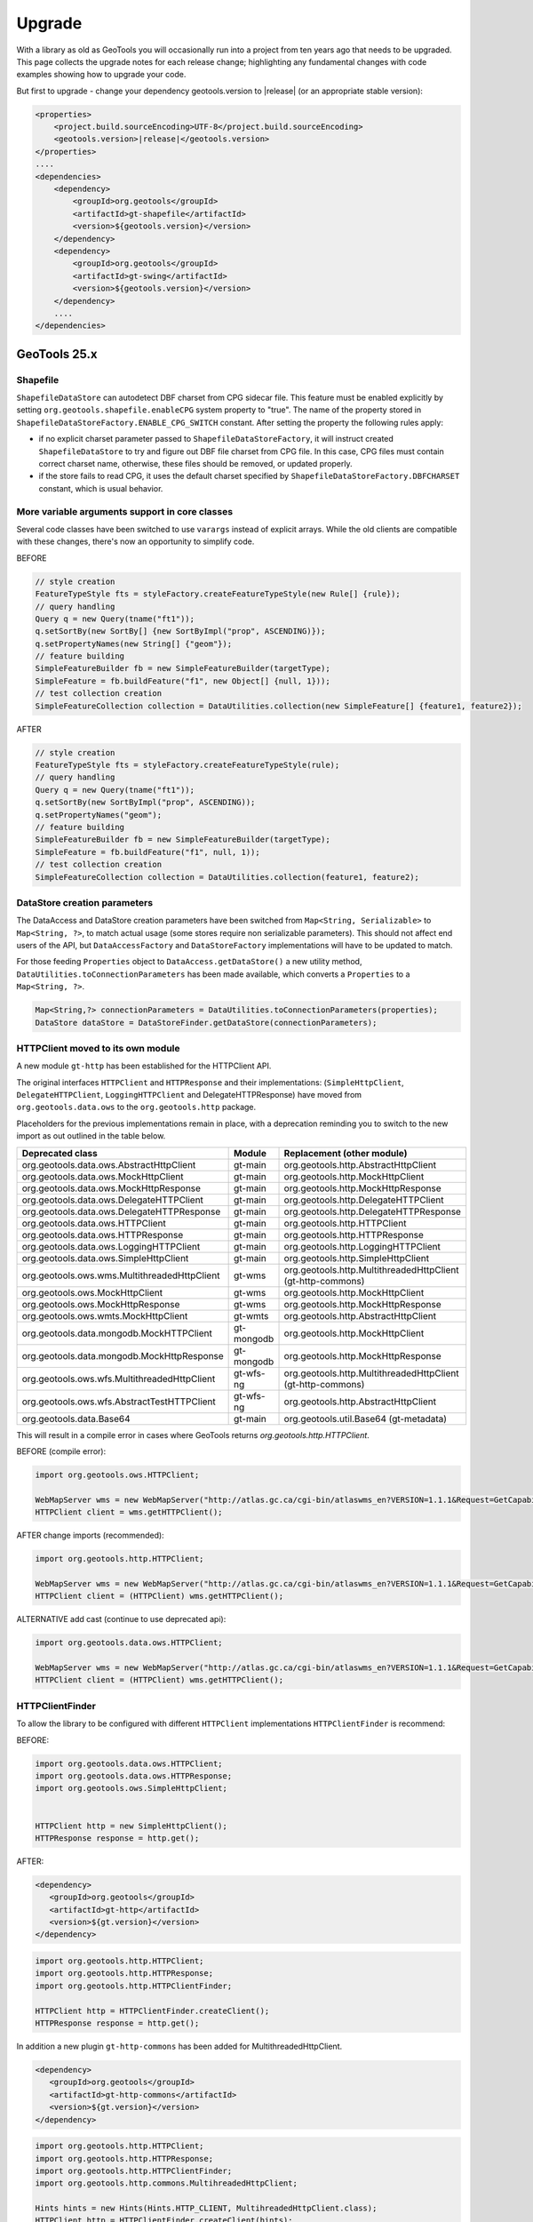 Upgrade
=======

With a library as old as GeoTools you will occasionally run into a project from ten years ago that
needs to be upgraded. This page collects the upgrade notes for each release change; highlighting any
fundamental changes with code examples showing how to upgrade your code.

But first to upgrade - change your dependency geotools.version to |release| (or an appropriate stable version):

.. code-block:: xml

    <properties>
        <project.build.sourceEncoding>UTF-8</project.build.sourceEncoding>
        <geotools.version>|release|</geotools.version>
    </properties>
    ....
    <dependencies>
        <dependency>
            <groupId>org.geotools</groupId>
            <artifactId>gt-shapefile</artifactId>
            <version>${geotools.version}</version>
        </dependency>
        <dependency>
            <groupId>org.geotools</groupId>
            <artifactId>gt-swing</artifactId>
            <version>${geotools.version}</version>
        </dependency>
        ....
    </dependencies>

GeoTools 25.x
-------------

Shapefile
^^^^^^^^^

``ShapefileDataStore`` can autodetect DBF charset from CPG sidecar file. This feature must be enabled explicitly 
by setting ``org.geotools.shapefile.enableCPG`` system property to "true". The name of the property stored in 
``ShapefileDataStoreFactory.ENABLE_CPG_SWITCH`` constant. After setting the property the following rules apply:

* if no explicit charset parameter passed to ``ShapefileDataStoreFactory``, it will instruct created ``ShapefileDataStore``
  to try and figure out DBF file charset from CPG file. In this case, CPG files must contain correct charset name, otherwise, 
  these files should be removed, or updated properly. 
* if the store fails to read CPG, it uses the default charset specified by ``ShapefileDataStoreFactory.DBFCHARSET`` constant, 
  which is usual behavior.

More variable arguments support in core classes
^^^^^^^^^^^^^^^^^^^^^^^^^^^^^^^^^^^^^^^^^^^^^^^

Several code classes have been switched to use ``varargs`` instead of explicit arrays. 
While the old clients are compatible with these changes, there's now an opportunity
to simplify code.

BEFORE

.. code-block:: java

   // style creation
   FeatureTypeStyle fts = styleFactory.createFeatureTypeStyle(new Rule[] {rule});
   // query handling
   Query q = new Query(tname("ft1"));
   q.setSortBy(new SortBy[] {new SortByImpl("prop", ASCENDING)});
   q.setPropertyNames(new String[] {"geom"});
   // feature building
   SimpleFeatureBuilder fb = new SimpleFeatureBuilder(targetType);
   SimpleFeature = fb.buildFeature("f1", new Object[] {null, 1}));
   // test collection creation
   SimpleFeatureCollection collection = DataUtilities.collection(new SimpleFeature[] {feature1, feature2});


AFTER

.. code-block:: java

   // style creation
   FeatureTypeStyle fts = styleFactory.createFeatureTypeStyle(rule);
   // query handling
   Query q = new Query(tname("ft1"));
   q.setSortBy(new SortByImpl("prop", ASCENDING));
   q.setPropertyNames("geom");
   // feature building
   SimpleFeatureBuilder fb = new SimpleFeatureBuilder(targetType);
   SimpleFeature = fb.buildFeature("f1", null, 1));
   // test collection creation
   SimpleFeatureCollection collection = DataUtilities.collection(feature1, feature2);

DataStore creation parameters
^^^^^^^^^^^^^^^^^^^^^^^^^^^^^

The DataAccess and DataStore creation parameters have been switched from ``Map<String, Serializable>``
to ``Map<String, ?>``, to match actual usage (some stores require non serializable parameters).
This should not affect end users of the API, but ``DataAccessFactory`` and ``DataStoreFactory``
implementations will have to be updated to match.

For those feeding ``Properties`` object to ``DataAccess.getDataStore()`` a new utility method,
``DataUtilities.toConnectionParameters`` has been made available, which converts a ``Properties``
to a ``Map<String, ?>``.

.. code-block:: java

   Map<String,?> connectionParameters = DataUtilities.toConnectionParameters(properties);
   DataStore dataStore = DataStoreFinder.getDataStore(connectionParameters);

HTTPClient moved to its own module
^^^^^^^^^^^^^^^^^^^^^^^^^^^^^^^^^^

A new module ``gt-http`` has been established for the HTTPClient API.

The original interfaces ``HTTPClient`` and ``HTTPResponse`` and their implementations:
(``SimpleHttpClient``, ``DelegateHTTPClient``, ``LoggingHTTPClient`` and DelegateHTTPResponse) have moved from 
``org.geotools.data.ows`` to the ``org.geotools.http`` package.


Placeholders for the previous implementations remain in place, with a deprecation reminding you to switch to
the new import as out outlined in the table below.

===============================================  =========================  ===============================================================
Deprecated class                                 Module                       Replacement (other module)
===============================================  =========================  ===============================================================
org.geotools.data.ows.AbstractHttpClient         gt-main                     org.geotools.http.AbstractHttpClient
org.geotools.data.ows.MockHttpClient             gt-main                     org.geotools.http.MockHttpClient
org.geotools.data.ows.MockHttpResponse           gt-main                     org.geotools.http.MockHttpResponse
org.geotools.data.ows.DelegateHTTPClient         gt-main                     org.geotools.http.DelegateHTTPClient
org.geotools.data.ows.DelegateHTTPResponse       gt-main                     org.geotools.http.DelegateHTTPResponse
org.geotools.data.ows.HTTPClient                 gt-main                     org.geotools.http.HTTPClient
org.geotools.data.ows.HTTPResponse               gt-main                     org.geotools.http.HTTPResponse
org.geotools.data.ows.LoggingHTTPClient          gt-main                     org.geotools.http.LoggingHTTPClient
org.geotools.data.ows.SimpleHttpClient           gt-main                     org.geotools.http.SimpleHttpClient
org.geotools.ows.wms.MultithreadedHttpClient     gt-wms                      org.geotools.http.MultithreadedHttpClient (gt-http-commons)
org.geotools.ows.MockHttpClient                  gt-wms                      org.geotools.http.MockHttpClient
org.geotools.ows.MockHttpResponse                gt-wms                      org.geotools.http.MockHttpResponse
org.geotools.ows.wmts.MockHttpClient             gt-wmts                     org.geotools.http.AbstractHttpClient
org.geotools.data.mongodb.MockHTTPClient         gt-mongodb                  org.geotools.http.MockHttpClient
org.geotools.data.mongodb.MockHttpResponse       gt-mongodb                  org.geotools.http.MockHttpResponse
org.geotools.ows.wfs.MultithreadedHttpClient     gt-wfs-ng                   org.geotools.http.MultithreadedHttpClient (gt-http-commons)
org.geotools.ows.wfs.AbstractTestHTTPClient      gt-wfs-ng                   org.geotools.http.AbstractHttpClient
org.geotools.data.Base64                         gt-main                     org.geotools.util.Base64 (gt-metadata)
===============================================  =========================  ===============================================================

This will result in a compile error in cases where GeoTools returns `org.geotools.http.HTTPClient`.

BEFORE (compile error):

.. code-block:: java
   
   import org.geotools.ows.HTTPClient;
   
   WebMapServer wms = new WebMapServer("http://atlas.gc.ca/cgi-bin/atlaswms_en?VERSION=1.1.1&Request=GetCapabilities&Service=WMS");
   HTTPClient client = wms.getHTTPClient();

AFTER change imports (recommended):

.. code-block:: java

   import org.geotools.http.HTTPClient;
   
   WebMapServer wms = new WebMapServer("http://atlas.gc.ca/cgi-bin/atlaswms_en?VERSION=1.1.1&Request=GetCapabilities&Service=WMS");
   HTTPClient client = (HTTPClient) wms.getHTTPClient();

ALTERNATIVE add cast (continue to use deprecated api):

.. code-block:: java

   import org.geotools.data.ows.HTTPClient;
   
   WebMapServer wms = new WebMapServer("http://atlas.gc.ca/cgi-bin/atlaswms_en?VERSION=1.1.1&Request=GetCapabilities&Service=WMS");
   HTTPClient client = (HTTPClient) wms.getHTTPClient();


HTTPClientFinder
^^^^^^^^^^^^^^^^^

To allow the library to be configured with different ``HTTPClient`` implementations ``HTTPClientFinder`` is recommend:

BEFORE:

.. code-block:: java
   
   import org.geotools.data.ows.HTTPClient;
   import org.geotools.data.ows.HTTPResponse;
   import org.geotools.ows.SimpleHttpClient;
   
   
   HTTPClient http = new SimpleHttpClient();
   HTTPResponse response = http.get();   

AFTER:

.. code-block:: xml

   <dependency>
      <groupId>org.geotools</groupId>
      <artifactId>gt-http</artifactId>
      <version>${gt.version}</version>
   </dependency>

.. code-block:: java

   import org.geotools.http.HTTPClient;
   import org.geotools.http.HTTPResponse;
   import org.geotools.http.HTTPClientFinder;
      
   HTTPClient http = HTTPClientFinder.createClient();
   HTTPResponse response = http.get();
   
In addition a new plugin ``gt-http-commons`` has been added for MultithreadedHttpClient.

.. code-block:: xml

     <dependency>
        <groupId>org.geotools</groupId>
        <artifactId>gt-http-commons</artifactId>
        <version>${gt.version}</version>
     </dependency>

.. code-block:: java

   import org.geotools.http.HTTPClient;
   import org.geotools.http.HTTPResponse;
   import org.geotools.http.HTTPClientFinder;
   import org.geotools.http.commons.MultihreadedHttpClient;
      
   Hints hints = new Hints(Hints.HTTP_CLIENT, MultihreadedHttpClient.class);
   HTTPClient http = HTTPClientFinder.createClient(hints);
   HTTPResponse response = http.get();

WMTS - WebMapTileServer initialisation
--------------------------------------

We have introduced a new contructor for the WebMapTileServer.
The reason is that any HTTP headers must be specified prior to initialisation.

This might introduce a problem where a constuctor taking three arguments are used.

See list of available constructors:

.. code-block:: java

  public WebMapTileServer(URL serverURL, HTTPClient httpClient)
  public WebMapTileServer(URL serverURL, HTTPClient httpClient, Map<String, String> headers) // <- NEW CONSTRUCTOR
  public WebMapTileServer(URL serverURL, HTTPClient httpClient, WMTSCapabilities capabilities)
  public WebMapTileServer(URL serverURL, HTTPClient httpClient, WMTSCapabilities capabilities, Map<String, Object> hints)

For the same reason we will not allow changes to the headers after initialisation,
and have deprecated ``public Map<String, String> getHeaders()``.


GeoTools 24.x
-------------

The Oracle extension was upgraded to use the current JDBC driver release. If you are using ``oracle.jdbc.driver.OracleDriver`` in your code to load the JDBC driver you should change this to ``oracle.jdbc.OracleDriver``.

``DbaseFileHeader.readHeader(ReadableByteChannel, Charset)`` method was removed. Instead ``DbaseFileHeader`` constructor must be used to pass a charset and ``DbaseFileHeader.readHeader(ReadableByteChannel)`` to read the header.

The Units library (JSR 385) was updated to Units 2.0. This is mostly a change from package ``tec.uom.se.*`` to ``tech.units.indriya.*``. If you make any use of the Units library in your own code you will need to update the imports. There are also changes to the arithmetic operations' names. See this `blog post <https://schneide.blog/tag/unit-api-2-0/>`_ for more details.

GeoTools 22.x
-------------

Change to repo.osgeo.org for GeoTools releases
^^^^^^^^^^^^^^^^^^^^^^^^^^^^^^^^^^^^^^^^^^^^^^

Use *osgeo* repository ``https://repo.osgeo.org/repository/release/``:

* Replaces *osgeo* release repository ``http://download.osgeo.org/webdav/geotools/`` for GeoTools releases.
* This is a group repository used by several OSGeo projects.
* This group repository also provides third-party dependencies used by GeoTools (such as JTS and JAI-EXT).

BEFORE :file:`pom.xml`:

.. code-block:: xml

   <repository>
       <id>osgeo</id>
       <name>Open Source Geospatial Foundation Repository</name>
       <url>http://download.osgeo.org/webdav/geotools/</url>
   </repository>
   
AFTER :file:`pom.xml`:

.. code-block:: xml

   <repositories>
     <repository>
       <id>osgeo</id>
       <name>OSGeo Release Repository</name>
       <url>https://repo.osgeo.org/repository/release/</url>
       <snapshots><enabled>false</enabled></snapshots>
       <releases><enabled>true</enabled></releases>
     </repository>
   </repositories>

Alternative: Mirror retired repo.boundlessgeo.com
^^^^^^^^^^^^^^^^^^^^^^^^^^^^^^^^^^^^^^^^^^^^^^^^^

To build existing projects referencing ``http://repo.boundlessgeo.com/``, with no modifications to :file:`pom.xml`, configure mirrors using :file:`~/.m2/settings.xml`.

Change to :file:`settings.xml`:

.. code-block:: xml

   <mirrors>
     <mirror>
       <id>osgeo-release</id>
       <name>OSGeo Repository</name>
       <url>https://repo.osgeo.org/repository/release/</url>
       <mirrorOf>osgeo</mirrorOf>     <!-- previously http://download.osgeo.org/webdav/geotools/ -->
     </mirror>
     <mirror>
       <id>geoserver-releases</id>
       <name>Boundless Repository</name>
       <url>https://repo.osgeo.org/repository/Geoserver-releases/</url>
       <mirrorOf>boundless</mirrorOf> <!-- previously http://repo.boundlessgeo.com/main/ -->
     </mirror>
   </mirrors>

Both of the above repositories above are included in ``https://repo.osgeo.org/repository/release/`` group repository. The mirror settings are intended as a temporary measure to allow your projects to build while you update your :file:`pom.xml` to use the osgeo release repository.

Change to repo.osgeo.org for GeoTools snapshots
^^^^^^^^^^^^^^^^^^^^^^^^^^^^^^^^^^^^^^^^^^^^^^^

Use *osgeo-snapshots* repository ``https://repo.osgeo.org/repository/snapshot/``:

* Replaces *boundless* snapshot repository ``http://repo.boundlessgeo.com/main`` for the GeoTools SNAPSHOTS.
* This is a group snapshot repository used by several OSGeo projects

The contents of the *boundless* repository ``https://repo.boundlessgeo.com/main/`` previously included snapshots of active GeoTools builds. The repository ``https://repo.osgeo.org/repository/geotools-snapshots/`` has taking over this role for the GeoTools project ( and is included in the group repository ``https://repo.osgeo.org/repository/snapshot/``).

To update existing projects making use of an active branch replace *boundless* snapshot repository with *osgeo-snapshot* repository.

BEFORE :file:`pom.xml`:

.. code-block:: xml

   <repository>
       <snapshots>
           <enabled>true</enabled>
       </snapshots>
       <id>boundless</id>
       <name>Boundless Maven Repository</name>
       <url>http://repo.boundlessgeo.com/main</url>
   </repository>

AFTER :file:`pom.xml`:

.. code-block:: xml

   <repository>
     <id>osgeo-snapshot</id>
     <name>OSGeo Snapshot Repository</name>
     <url>https://repo.osgeo.org/repository/snapshot/</url>
     <snapshots><enabled>true</enabled></snapshots>
     <releases><enabled>false</enabled></releases>
   </repository>

GeoTools 21.x
-------------

GeoTools 21 is the first is compatible with Java 8 and Java 11.

Restructured Library
^^^^^^^^^^^^^^^^^^^^

The library has been restructured with automatic module names for Java 11 use.

The following table shows how maven dependencies have changed, and the resulting automatic module name for Java 11 use.

.. list-table:: Restructure Library
   :widths: 30, 30, 40
   :header-rows: 1
   
   * - Dependency
     - Upgrade
     - Automatic Module Name
   * - ``gt-opengis``
     - ``gt-opengis``
     - ``org.geotools.opengis``
   * - ``gt-metadata``
     - ``gt-metadata``
     - ``org.geotools.metadata``
   * - ``gt-api``
     - (removed)
     - 
   * - ``gt-referencing``
     - ``gt-referencing``
     - ``org.geotools.referencing``
   * - ``gt-main``
     - ``gt-main``
     - ``org.geotools.main``
   * - ``gt-xml``
     - ``gt-xml``
     - ``org.geotools.xml``
   * - ``gt-xml``
     - ``gt-xml``
     - ``org.geotools.xml``
   * - ``gt-main``
     - ``gt-main``
     - ``org.geotools.data``
   * - ``gt-jdbc``
     - ``gt-jdbc``
     - ``org.geotools.jdbc``

Repackage Library
^^^^^^^^^^^^^^^^^

Previously GeoTools reused packages across modules by design, this approach is no longer supported by JDK resulting in the following classes changing package.

.. list-table:: Restructure Library
   :widths: 30, 70
   :header-rows: 3
   
   * - Module
     - Package
   * - Upgrade
     - Package
   * - 
     - Classes Affected
   * - ``gt-api``
     - ``org.geotools.decorate``
   * - ``gt-metadata``
     - ``org.geotools.util.decorate``
   * - 
     - Abstract Store, Wrapper
   * - ``gt-api``
     - ``org.geotools.data``
   * - ``gt-main``
     - ``org.geotools.data``
   * - ``gt-api``
     - ``org.geotools.data.simple``
   * - ``gt-main``
     - ``org.geotools.data.simple``
   * - ``gt-api``
     - ``org.geotools.decorate``
   * - ``gt-main``
     - ``org.geotools.util.decorate``
   * - 
     - AbstractDecorator, Wrapper
   * - ``gt-api``
     - ``org.geotools.factory``
   * - ``gt-main``
     - ``org.geotools.factory``
   * - ``gt-api``
     - ``org.geotools.feature``
   * - ``gt-main``
     - ``org.geotools.feature``
   * - ``gt-api``
     - ``org.geotools.filter``
   * - ``gt-main``
     - ``org.geotools.filter``
   * - ``gt-api``
     - ``org.geotools.filter.expression``
   * - ``gt-main``
     - ``org.geotools.filter.expression``

Upgrading projects using historical GeoTools snapshots
^^^^^^^^^^^^^^^^^^^^^^^^^^^^^^^^^^^^^^^^^^^^^^^^^^^^^^

The contents of the *boundless* repository ``https://repo.boundlessgeo.com/main/`` previously included snapshots of active GeoTools builds. The repository ``https://repo.osgeo.org/repository/geotools-snapshots/`` has taking over this role for the GeoTools project ( and is included in the group repository ``https://repo.osgeo.org/repository/snapshot/``).

The geotools-snapshots is populated from active branches only and does not contain "historical" snapshots from prior releases.  Due to this limitation we recommend upgrading historical projects to the appropriate GeoTools release.

As an example to fix an existing project build using GeoTools 21-SNAPSHOT which is no longer available upgrade to the most recent 21.x series release.

BEFORE :file:`pom.xml`:

.. code-block:: xml

   <properties>
       <project.build.sourceEncoding>UTF-8</project.build.sourceEncoding>
       <geotools.version>21-SNAPSHOT</geotools.version>
   </properties>
   
AFTER :file:`pom.xml`:

.. code-block:: xml

   <properties>
       <project.build.sourceEncoding>UTF-8</project.build.sourceEncoding>
       <geotools.version>21.5</geotools.version>
   </properties>

GeoTools 20.x
-------------

GeoTools 20 requires Java 8.

Upgrade to JTS-1.16
^^^^^^^^^^^^^^^^^^^

The transitive dependency will correctly bring in the required jars::

     <dependency>
        <groupId>org.locationtech.jts</groupId>
        <artifactId>jts-core</artifactId>
        <version>${jts.version}</version>
     </dependency>

**Package change to org.locationtech.jts**

This release changes the package names from ``com.vividsolutions.jts`` to ``org.locationtech.jts``. To update your own code follow the `JTS Upgrade Guide <https://github.com/locationtech/jts/blob/master/MIGRATION.md>`__ instructions.

Using the command line to update your own ``pom.xml`` files::

   git grep -l com.vividsolutions | grep pom.xml | xargs sed -i "s/com.vividsolutions/org.locationtech.jts/g"
   
And codebase::

   git grep -l com.vividsolutions | xargs sed -i "s/com.vividsolutions/org.locationtech/"

**Use of copy rather than clone**

If you are in the habit of using ``clone`` to duplicate JTS objects (such as Geometry and Coordinate) you will find the ``clone`` method has been deprecated, and a ``copy`` method introduced to explicitly perform a deep copy::
    
    Geometry duplicate = geom.copy();

Migrate to JSR-363 Units
^^^^^^^^^^^^^^^^^^^^^^^^

This releases upgrades from the unofficial JSR-275 units library to the official JSR-363 units API.

Maven transitive dependency will correctly bring in the required jars::
   
    <dependency>
       <groupId>systems.uom</groupId>
       <artifactId>systems-common-java8</artifactId>
       <version>0.7.2</version>
    </dependency>

Package names have changed, resulting in some common search and replaces when upgrading:
  
* Search ``javax.measure.unit.Unit`` replace ``javax.measure.Unit``
* Search ``ConversionException`` replace  ``IncommensurableException``
  
  This is a checked exception, in areas of the GeoTools library where this was found we now return an ``IllegalArgument`` exception.
  
* Search ``converter == UnitConverter.IDENTITY`` replace ``converter.isIdentity()``
* Search ``javax.measure.unit.NonSI`` replace ``import si.uom.NonSI``
* Search ``javax.measure.unit.SI`` replace ``import si.uom.SI``
* Search ``SI.METER`` replace ``SI.METRE``
* Search ``javax.measure.converter.UnitConverter`` replace ``javax.measure.UnitConverter``
* Search ``javax.measure.unit.UnitFormat`` replace ``import javax.measure.format.UnitFormat``
* Search ``Unit.ONE`` replace ``AbstractUnit.ONE``
* Search ``Dimensionless.UNIT`` replace ``AbstractUnit.ONE``
* Search ``Unit.valueOf(unitString)`` replace ``Units.parseUnit(unitString)``
  
**Getting Unit instances**

If you know the unit to use at compile time, use one of the Unit instances defined as static variables in ``org.geotools.measure.Units``, ``si.uom.SI``, ``si.uom.NonSI`` or ``systems.uom.common.USCustomary``.

If you need to define new Units at runtime, it is important to immediately try to convert the new unit to one of the existing instances using ``Units.autocorrect`` method. Autocorrect applies some tolerance to locate an equivalent Unit. Skipping autocorrect will produce unexpected results and errors due to small differences in units definition.

.. code-block:: java

   // the result should be NonSI.DEGREE_ANGLE:
   Unit<?> deg = Units.autoCorrect(SI.RADIAN.multiply(0.0174532925199433));
   Unit<?> halfMetre = SI.METRE.divide(2);

.. code-block:: java

   // the result should be SI.METRE
   Unit<?> unit = Units.autocorrect(halfMetre.multiply(4).divide(2));
   
.. code-block:: java
   
   public <T extends Quantity<T>> Unit<T> deriveUnit(Unit<T>  baseUnit, double factor) {
      return Units.autocorrect(baseUnit.multiply(factor);)
   }

**Use a specific Quantity whenever possible**

This allows for type-safety checks at compile time:

.. code-block:: java

   Unit<Length> halfMetre = SI.METRE.divide(2);
   Unit<Length> stupidUnit = Units.autocorrect(halfMetre.multiply(4).divide(2));
     
**Formatting units**

Use ``org.geotools.measure.Units.toName(unit)`` to get the unit name (or unit label if name is not defined).

.. code-block:: java

   Unit<?> unit = ...
   System.out.println(Units.toName(unit)):

Use ``org.geotools.measure.Units.getDefaultFormat().format()`` to get the unit label (ignoring the name).

.. code-block:: java

   // prints "Litre"
   System.out.println(Units.toName(SI.LITRE))
   // prints "l"
   System.out.println(Units.getDefaultFormat().format(SI.LITRE))

.. code-block:: java

   // Most units don't define a name, so it does not make a difference
   // prints "m"
   System.out.println(Units.toName(SI.METRE))
   // prints "m"
   System.out.println(Units.getDefaultFormat().format(SI.METRE))
  
**Converting units**

If the unit ``Quantity`` type is known, use the type-safe ``getConverterTo()`` method:

.. code-block:: java

   Unit<Angle> unit = ...
   UnitConverter converter = unit.getConverterTo(SI.RADIAN);
   double convertedQuantity = converter.convert(3.1415);

If the ``Quantity`` type is undefined, use the convenience method ``org.geotools.measure.Units.getConverterToAny()``. Note that this method throws an ``IllegalArgumentException`` if units can't be converted:

.. code-block:: java

   Unit<?> unit = ...
   UnitConverter converter = Units.getConverterToAny(unit, SI.RADIAN);
   double convertedQuantity = converter.convert(3.1415);

**Using units**

If previously you made use of the Units in your code, to help with unit
conversion or simply to keep the units straight. You might have code like:

.. code-block:: java 

  Measure<Double, Length> dist = Measure.valueOf(distance, SI.METER);
  System.out.println(dist.doubleValue(SI.KILOMETER) + " Km");
  System.out.println(dist.doubleValue(NonSI.MILE) + " miles");

You will find it no longer compiles. It should be converted to use the ``Quantity`` classes.

.. code-block:: java

    import javax.measure.Quantity;
    import javax.measure.quantity.Length;
    import si.uom.SI;
    import systems.uom.common.USCustomary;

    import tec.uom.se.quantity.Quantities;
    import tec.uom.se.unit.MetricPrefix;

    Quantity<Length> dist = Quantities.getQuantity(distance, SI.METRE);
    System.out.println(dist.to(MetricPrefix.KILO(SI.METRE)).getValue() + " Km");
    System.out.println(dist.to(USCustomary.MILE) + " miles");

GeoTools 19.x
-------------

GeoTools is built and tested with Java 8 at this time, to use this library in a Java 9 or Java 10 environment additional JVM runtime arguments are required::

    --add-modules=java.xml.bind --add-modules=java.activation -XX:+IgnoreUnrecognizedVMOptions

These settings turn on several JRE modules that have been disabled by default in Java 9 onward.

GeoTools 15.x
-------------

GeoTools 15.x requires Java 8::

    <build>
        <plugins>
            <plugin>
                <inherited>true</inherited>
                <groupId>org.apache.maven.plugins</groupId>
                <artifactId>maven-compiler-plugin</artifactId>
                <configuration>
                    <source>1.8</source>
                    <target>1.8</target>
                </configuration>
            </plugin>
        </plugins>
    </build>

GeoTools 14.x
-------------
From 14.x version, the `JAI-EXT Project <https://github.com/geosolutions-it/jai-ext>`_ has been integrated in GeoTools. This project provides a high scalable Java API for image processing with support for ``NoData`` and ``ROI``. 
This integration provides also the removal of the following classes, since they are now inside JAI-EXT:

* ``ColorIndexer`` from *gt-coverage* module;
* ``GTCrop`` from *gt-coverage* module;
* ``GenericPiecewise`` from *gt-render* module;
* ``RasterClassifier`` from *gt-render* module;
* ``ArtifactsFilter`` from *gt-imagemosaic* module.

Users may now decide to choose between JAI and JAI-EXT operations by simply using the ``JAIExt`` class containing utility methods for handling JAI/JAI-EXT registration.

A more detailed tutorial on how to use JAI-EXT may be found at the following :ref:`JAI-EXT Tutorial Page<jaiext>`.

``TextSymbolizer`` provides direct access to the device independent Font list, removing deprecated array access methods. This change restores SLD 1.0 multi-lingual behavior allowing several face/size combinations to be used during labeling.

BEFORE::

  textSymbolizer.addFont(font);
  Font[] array = textSymbolizer.getFonts();
  for(int i=0; i<array.length; i++){
      Font f = textSymbolizer.getFonts()[i];
      ...
   }
  
AFTER::
 
  textSymbolizer.fonts().add(font);
  for(Font f : textSymbolizer.fonts()){
     ...
  }

``Transaction`` is now ``Closable`` for use with try-with-resource syntax::

   try (Transaction t = new DefaultTransaction()){
        store.setTransaction( t );
        store.addFeatures( newFeatures );
        t.commit();
   }

``ShapefileDataStore`` representing shapefiles without any data, now return empty bounds on ``getBounds()`` instead of the bounds inside the shapefile header (mostly [0:0,0:0]). So ``bounds.isEmpty()`` and ``bounds.isNull()`` will return true for empty shapefiles.

GeoTools 13.0
-------------
As of GeoTools 13.0, the ``CoverageViewType`` classes have been removed. The ``AbstractDataStore`` class is also now deprecated. Extensive work has been done to bring in ``ContentDataStore`` as its replacement.

There is a `ContentDataStore Tutorial <http://docs.geotools.org/latest/userguide/tutorial/datastore/index.html>`_ to help with migration from ``AbstractDataStore``.

Many readers and iterators are now ``Closable`` for use with try-with-resource syntax::

   try( SimpleFeatureIterator features = source.getFeatures( filter ) ){
       while( features.hasNext() ){
          SimpleFeature feature = features.next();
          ...
       }
   }

GeoTools 12.0
-------------
GeoTools now requires `Java 7 <http://docs.geotools.org/latest/userguide/build/install/jdk.html>`_ and this is the first release tested with OpenJDK! Please ensure you are using JDK 1.7 or newer for GeoTools 12. Both Oracle Java 7 and OpenJDK 7 are supported, tested, release targets.

Filter interfaces have been simplified. The GeoTools interfaces have been deprecated since GeoTools 2.3, and finally they have been removed. All filter interfaces now use the GeoAPI Filter.

GeoTools 11.0
-------------
Only new features were added in GeoTools 11.0.

GeoTools 10.0
-------------

.. sidebar:: Wiki

   * `GeoTools 10.0 <https://github.com/geotools/geotools/wiki/10.x>`_

   For background details on any API changes review the change proposals above.

GeoTools 10 add significant improvements in the coverage reading API.
For those migrating the first visible benefit is that referring to a generic grid coverage reader does not require anymore to use ``AbstractGridCoverage2DReader`` (an abstract class) but to the new ``GridCoverage2DReader`` interface. The old usage is still supported though, as most readers are still extending the same base class, but the usage of the interface allows for reader wrappers.

BEFORE::

  AbstractGridCoverage2DReader reader = format.getReader(source);
  
AFTER::
 
  GridCoverage2DReader reader = format.getReader(source);

GeoTools 9.0
------------

.. sidebar:: Wiki

   * `GeoTools 9.0 <https://github.com/geotools/geotools/wiki/9.x>`_

   For background details on any API changes review the change proposals above.

GeoTools 9 has resolved a long standing conflict between ``FeatureCollection`` acting as a "result" set capable of
streaming large data sets vs. acting as a familiar Java Collection. The Java 5 "for each" syntax prevents
the safe use of Iterator (as we cannot ensure it will be closed). As a result ``FeatureCollection`` no longer
can extend java Collection and is acting as a pure "result set" with streaming access provided by ``FeatureIterator``.

ReferencedEnvelope and CRS
^^^^^^^^^^^^^^^^^^^^^^^^^^

``ReferencedEnvelope`` has in the past only supported 2D extents, we have introduced the subclass ``ReferencedEnvelope3D``
to support ``CoordinateReferenceSystems`` with three dimensions.

There is now a new factory method to safely construct the appropriate implementation for a provided ``CoordinateReferenceSystem``
as shown below.

BEFORE::

  ReferencedEnvelope bbox = new ReferencedEnvelope( crs );
  ReferencedEnvelope copy = new ReferencedEnvelope( bbox );
  
AFTER::
  
  ReferencedEnvelope bbox = ReferencedEnvelope.create( crs );
  ReferencedEnvelope copy = ReferencedEnvelope.create( bbox );

This represents an *incompatible API change*, existing code using ``new ReferencedEnvelope`` may now throw
a ``RuntimeException`` when supplied with an incompatible ``CoordinateReferenceSystem``.

FeatureCollection Add
^^^^^^^^^^^^^^^^^^^^^

With the ``FeatureCollection.add`` method being removed, you will need to use an explicit instance that supports
adding content.

BEFORE::

    SimpleFeatureCollection features = FeatureCollections.newCollection();

    for( SimpleFeature feature : list ){
       features.add( feature );
    }

AFTER::

    DefaultFeatureCollection features = new DefaultFeatureCollection();
    for( SimpleFeature feature : list ){
       features.add( feature );
    }

ALTERNATE (will throw exception if ``FeatureCollection`` does not implement
``java.util.Collection``)::

    Collection<SimpleFeature> collection = DataUtilities.collectionCast( featureCollection );
    collection.addAll( list );

ALTERNATE DETAIL::

    SimpleFeatureCollection features = FeatureCollections.newCollection();
    if( features instanceof Collection ){
        Collection<SimpleFeature> collection = (Collection) features;
        collection.addAll( list );
    }
    else {
        throw new IllegalStateException("FeatureCollections configured with immutbale implementation");
    }
    
SPECIFIC::

    ListFeatureCollection features = new ListFeatureCollection( schema, list );

FeatureCollection Iterator
^^^^^^^^^^^^^^^^^^^^^^^^^^

The deprecated ``FeatureCollection.iterator()`` method is no longer available, please use ``FeatureCollection.features()``
as shown below.

BEFORE::

  Iterator i=featureCollection.iterator();
  try {
      while( i.hasNext(); ){
         SimpleFeature feature = i.next();
         ...
      }
  }
  finally {
      featureCollection.close( i );
  }


AFTER::

    FeatureIterator i=featureCollection.features();
    try {
         while( i.hasNext(); ){
             SimpleFeature feature = i.next();
             ...
         }
    }
    finally {
         i.close();
    }

JAVA7::

    try ( FeatureIterator i=featureCollection.features()){
        while( i.hasNext() ){
             SimpleFeature feature = i.next();
             ...
        }
    }

How to Close an Iterator
^^^^^^^^^^^^^^^^^^^^^^^^

We have made ``FeatureIterator`` implement ``Closable`` (for Java 7 try-with-resource compatibility). This
also provides an excellent replacement for
``FeatureCollection.close(Iterator)``.

If you are using any wrapping ``Iterators`` that still require the ability to ``close()``
please consider the following approach.

BEFORE::

    Iterator iterator = collection.iterator();
    try {
       ...
    } finally {
        if (collection instanceof SimpleFeatureCollection) {
            ((SimpleFeatureCollection) collection).close(iterator);
        }
    }

QUICK::

    Iterator iterator = collection.iterator();
    try {
       ...
    } finally {
        DataUtilities.close( iterator );
    }

DETAIL::

    Iterator iterator = collection.iterator();
    try {
       ...
    } finally {
        if (iterator instanceof Closeable) {
            try {
               ((Closeable)iterator).close();
            }
            catch( IOException e){
                Logger log = Logger.getLogger( collection.getClass().getPackage().toString() );
                log.log(Level.FINE, e.getMessage(), e );
            }
        }
    }

JAVA7 using try-with-resource syntax for ``Iterator`` that implements ``Closeable``::

    try ( Iterator i=collection.features()){
        while( i.hasNext() ){
             Object object = i.next();
             ...
        }
    }
    

GeoTools 8.0
------------

.. sidebar:: Wiki

   * `GeoTools 8.0 <https://github.com/geotools/geotools/wiki/8.x>`_

   You are encouraged to review the change proposals for GeoTools 8.0 for background information
   on the following changes.

The changes moving from GeoTools 2.7 to GeoTools 8.0 have a great emphasis on usability and
documentation. Because of the focus on ease of use; many of the changes here are marked "Optional"
this indicates that your code will not break; but you have a chance to clean it up and make
your code more readable.

Style
^^^^^

Some of the ``gt-opengis`` style methods that have been deprecated for a while are now removed.

* ``Mark.getRotation()`` / ``Mark.setRotation( Expression )``
* ``Mark.getSize()`` / ``Mark.setSize( Expression )``

These are handled in a similar manner:

* BEFORE::

      for( GraphicalSymbol symbol : graphic.graphicalSymbols() ){
          if( symbol instanceof Mark ){
               Mark mark = (Mark) symbol;
               mark.setSize( ff.literal( 8 ) );
          }
      }

* AFTER::

      graphic.setSize( ff.literal( 8 ) );

Filter
^^^^^^

The filter system was upgrade to match Filter 2.0 resulting in a few additions. This mostly
effects people writing their own functions (as now we need to know about parameter types).

FeatureId
''''''''''

* BEFORE::

    FilterFactory2 ff = CommonFactoryFinder.getFilterFactory2(null);
    Filter filter;

    Set<FeatureId> selected = new HashSet<FeatureId>();
    selected.add(ff.featureId("CITY.98734597823459687235"));
    selected.add(ff.featureId("CITY.98734592345235823474"));

    filter = ff.id(selected);

* AFTER

  .. literalinclude:: /../src/main/java/org/geotools/opengis/FilterExamples.java
     :language: java
     :start-after: // id start
     :end-before: // id end

Function
''''''''

We have extended ``gt-opengis`` ``Function`` to make the ``FunctionName`` description (especially
argument names) more available.

* To update your code::

    class SplitFunction implements Function {
        public static FunctionName NAME = new FunctionNameImpl( "split", "geometry", "line" );
        ...
        FunctionName getFunctionName(){
            return NAME;
        }
        ...
    }

If you are extending abstract function expression base class; it provides a default implementation
of ``getFunctionName()`` allowing your code to compile.

FunctionExpression
''''''''''''''''''

In a related matter ``gt-main`` no longer provides access to the deprecated ``FunctionExpression``
interface (it has returned an empty set for several releases now):

* BEFORE::

        Set<String> proposals = new TreeSet<String>();
        Set<Function> oldFunctions = FunctionFinder. CommonFactoryFinder.getFunctionExpressions(null);
        for( Function function : oldFunctions ) {
            proposals.add(function.getName().toLowerCase());
        }

* AFTER::

        Set<String> proposals = new TreeSet<String>();

        FunctionFinder functionFinder = new FunctionFinder(null);
        for( FunctionName function : functionFinder.getAllFunctionDescriptions() ){
            proposals.add(function.getName().toLowerCase());
        }

Direct Position and Envelope
^^^^^^^^^^^^^^^^^^^^^^^^^^^^

Deprecated methods in ``gt-opengis`` and ``gt-referencing`` have now been removed.

=========================================== ==================================== ===================================
Deprecated method in 2.7                    Replacement in 8.0                   Notes
=========================================== ==================================== ===================================
``DirectPosition.getCoordinates()``         ``DirectPosition.getCoordinate()``   For consistency with ISO 19107
``Envelope.getCenter()``                    ``Envelope.getMedian()``             For consistency with ISO 19107
``Envelope.getLength()``                    ``Envelope.getSpan()``               For consistency with ISO 19107
``Precision.getMaximumSignificantDigits()`` ``Precision.getScale()}}``           Remove duplication
``PointArray.length()``                     ``List.size()``                      ``PointArray`` instance can be used
``PointArray.position()``                   ``this``                             ``PointArray`` instance can be used
``Position.getPosition()``                  ``Position.getDirectPosition()``     For consistency with ISO 19107
``Point.setPosition()``                     ``Point.setDirectPosition()``        For consistency with ISO 19107
=========================================== ==================================== ===================================

NumberRange
^^^^^^^^^^^

The ``gt-metadata`` ``NumberRange`` class is finally shedding some of its deprecated methods.

BEFORE::

      NumberRange before = new NumberRange( 0.0, 5.0 );

AFTER::

      NumberRange<Double> after1 = new NumberRange( Double.class, 0.0, 5.0 );
      NumberRange<Double> after2 = NumberRage.create( 0.0, 5.0 );

GeoTools 2.7
------------

.. sidebar:: Wiki

   * `GeoTools 2.7.0 <https://github.com/geotools/geotools/wiki/2.7.x>`_

   You are encouraged to review the change proposals for GeoTools 2.7.0 for background information
   on the following changes.

The changes from GeoTools 2.6 to GeoTools 2.7 focus on making your code more readable; you will
find a number of optional changes (such as using Query rather than ``DefaultQuery``) which will
simplify make your code easier to follow.


Query
^^^^^

The ``gt-api`` module has been updated to make ``Query`` a concrete class rather than an interface.

BEFORE::

        Query query = new DefaultQuery( typeName, filter );

AFTER::

        Query query = new Query( typeName, filter );

Tips:

* You can perform a search and replace to change ``DefaultQuery`` to ``Query`` on your code base
* If you have your own implementation of ``Query`` your code is now broken; after many years we have
  never seen an implementation of ``Query`` in the wild. You should be able to fix by extending rather
  then implementing ``Query``.
* ``DefaultQuery`` still exists but all of the implementation code has now been "pulled up" into
  ``Query`` and ``DefaultQuery`` marked as deprecated.
* In a similar fashion ``FeatureLock`` can now be directly constructed rather than use a ``Factory``.

SimpleFeatureCollection
^^^^^^^^^^^^^^^^^^^^^^^

We have vastly cut down the use of Java generics for casual users of the GeoTools library. The
primary example of this is the introduction of ``SimpleFeatureCollection`` (which saves you
typing in ``FeatureCollection<SimpleFeatureType,SimpleFeature>`` each time).

* BEFORE::

    FeatureSource<SimpleFeatureType,SimpleFeature> source =
            (FeatureSource<SimpleFeatureType,SimpleFeature>) dataStore.getFeatureSource( typeName );
    Query query = new DefaultQuery( typeName, filter );
    FeatureCollection<SimpleFeatureType,SimpleFeature> featureCollection = source.getFeatures( query );

* AFTER::

    SimpleFeatureSource source = dataStore.getFeatureSource( typeName );
    Query query = new Query( typeName, filter );
    SimpleFeatureCollection featureCollection = source.getFeatures( query );

Tips:

* You can do a search and replace on this one; but you need to be very careful with any
  implementations you have that accept a ``FeatureCollection<SimpleFeatureType,SimpleFeature>``
  as a method parameter!

* Be careful if you have your own ``FeatureStore`` implementation; a search and replace will change
  several of your methods so they no longer "override" the default implementation provided by
  ``AbstractFeatureStore``.::

       @Override // this would fail; you do use Override right?
       public Set addFeatures( SimpleFeatureCollection features ){
          ... your implementation goes here ...

  To fix this code you will need to "undo" your search and replace for this method parameter::

       @Override
       public Set addFeatures( FeatureCollection<SimpleFeatureType,SimpleFeature> features ){
          ... your implementation goes here ...

  Note: If you use the ``@Override`` annotation in your code you will get a proper error; since your
  new method would no longer override anything.

SimpleFeatureSource
^^^^^^^^^^^^^^^^^^^

The ``gt-api`` module now defines ``SimpleFeatuyreSource`` (to save you a bit of typing). In addition
the ``DataStore`` interface now returns a ``SimpleFeatureSource``; so if you want you optionally
can update your code for readability.

* BEFORE::

    FeatureSource<SimpleFeatureType,SimpleFeature> source =
           (FeatureSource<SimpleFeatureType,SimpleFeature>) dataStore.getFeatureSource( typeName );

* AFTER::

    SimpleFeatureSource source =  dataStore.getFeatureSource( typeName );

Tips:
* you can do this with a search and replace
* Be a bit careful when you have one of your own methods that is expecting a ``FeatureSource``

SimpleFeatureStore
^^^^^^^^^^^^^^^^^^
In a similar fashion returns a ``SimpleFeatureCollection``; it also has a couple of its own tricks:

* BEFORE::

    FeatureSource<SimpleFeatureType,SimpleFeature> source =
        (FeatureSource<SimpleFeatureType,SimpleFeature>) dataStore.getFeatureSource( typeName );
    if( source instanceof FeatureStore){
       // read write access
       FeatureStore<SimpleFeatureType,SimpleFeature> store =
            (FeatureStore<SimpleFeatureType,SimpleFeature>) source;
       store.addFeatures( newFeatures );
       ...

* AFTER::

    SimpleFeatureSource source =  dataStore.getFeatureSource( typeName );
    if( source instanceof SimpleFeatureStore){
       // read write access
       SimpleFeatureStore store = (SimpleFeatureStore) source;
       store.addFeatures( newFeatures );
       ...

SimpleFeatureLocking
^^^^^^^^^^^^^^^^^^^^

You can also explicitly use ``SimpleFeatureLocking`` if you want read/write/lock access to simple
feature content. Much like ``Query`` it has been made a concrete class.

``FeatureStore`` ``modifyFeatures`` by ``Name``
^^^^^^^^^^^^^^^^^^^^^^^^^^^^^^^^^^^^^^^^^^^^^^^

The ``FeatureStore`` method ``modifyFeatures`` now allows you to modify features by name.

* BEFORE::

    FeatureSource<SimpleFeatureType,SimpleFeature> source =
        (FeatureSource<SimpleFeatureType,SimpleFeature>) dataStore.getFeatureSource( typeName );
    if( source instanceof FeatureStore){
       // read write access
       FeatureStore<SimpleFeatureType,SimpleFeature> store =
            (FeatureStore<SimpleFeatureType,SimpleFeature>) source;

       SimpleFeatureType schema = store.getSchema();
       AttributeDescriptor attribute = schema.getDescriptor( attributeName );
       store.modifyFeatures( attribute, attributeValue, filter );

* AFTER::

    SimpleFeatureSource source =  dataStore.getFeatureSource( typeName );
    if( source instanceof SimpleFeatureStore){
       // read write access
       SimpleFeatureStore store = (SimpleFeatureStore) source;
       store.modifyFeatures( attributeName, attributeValue, filter );
       ...

Tips:

* Generic ``FeatureSource`` allows ``modifyFeatures(Name, Value, filter)``

CoverageProcessor
^^^^^^^^^^^^^^^^^

The ``DefaultProcessor`` and ``AbstractProcessor`` classes have been merged into a single class called
``CoverageProcessor``.

* BEFORE::

    final DefaultProcessor processor= new DefaultProcessor(hints)

* AFTER::

    final CoverageProcessor processor= new CoverageProcessor(hints)

  Or better::

      final CoverageProcessor processor= CoverageProcessor.getInstace(hints);

Tips:

* Try to always use the static ``getDefaultInstance`` method in order to leverage on ``SoftReference`` caching

GeneralEnvelope
^^^^^^^^^^^^^^^

We have been removing old deprecated code from the ``GeneralEnvelope`` class.

=================================== ===================================================
Old Method                          New Method     
=================================== ===================================================
``double getCenter(dimension)``     ``DirectPosition getMedian()``
``double getCenter()``              ``double getMedian(dimension)``
``double getLength(dimension)``     ``double getSpan(dimension)``
``getLength(dimension, unit)``      ``double getSpan(dimension, unit)``
=================================== ===================================================

GeoTools 2.6
------------

.. sidebar:: Wiki

   * `GeoTools 2.6.0 <https://github.com/geotools/geotools/wiki/2.6.x>`_

   You are encouraged to review the change proposals for GeoTools 2.6.0 for background information
   on the following changes.

The GeoTools 2.6.0 release is incremental in nature with the main change being the introduction
of the ``JDBC-NG`` DataStores the idea of ``Query`` capabilities (so you can check what hints are
supported).

GridRange Removed
^^^^^^^^^^^^^^^^^

``GridRange`` implementations have been removed as the result of a change we are inheriting from GeoAPI
where a switch from ``GridRange`` to ``GridEnvelope`` has been made. ``GridRange`` comes from
Grid Coverages Implementation specification 1.0 (which is basically dead) while
``GridEnvelope`` comes from ISO 19123 which looks like the replacement.

There is a big difference between interfaces though:

* ``GridRange`` treats its own maximum grid coordinates as EXCLUSIVE (like Java2D classes
  ``Rectangle2D``, ``RenderedImage`` and ``Raster`` do); while
* ``GridEnvelope`` uses a different convention where maximum grid coordinates are INCLUSIVE.

This is shown in the code example below with the ``maxx`` variable.

As far as switching over to the new classes, the equivalence are as follows:

1. Replace ``GridRange2D`` with ``GridEnvelope2D``

   Notice that now ``GridEnvelope2D`` is a Java2D ``Rectangle`` and that it is also mutable!
2. Replace ``GeneralGridRange`` with ``GeneralGridEnvelope``

There are a few more caveats, which we are showing here below.

BEFORE:

1. Use ``getSpan`` where ``getLength`` was used
2. Be EXTREMELY careful with the conventions for the inclusion/exclusion of the maximum coordinates.
3. ``GridRange2D`` IS a ``Rectangle`` and is mutable now!

   BEFORE::

        import org.geotools.coverage.grid.GeneralGridRange;
        final Rectangle actualDim = new Rectangle(0, 0, hrWidth, hrHeight);
        final GeneralGridRange originalGridRange = new GeneralGridRange(actualDim);
        final int w = originalGridRange.getLength(0);
        final int maxx = originalGridRange.getUpper(0);

        ...
        import org.geotools.coverage.grid.GridRange2D;
        final Rectangle actualDim = new Rectangle(0, 0, hrWidth, hrHeight);
        final GridRange2D originalGridRange2D = new GridRange2D(actualDim);
        final int w = originalGridRange2D.getLength(0);
        final int maxx = originalGridRange2D.getUpper(0);
        final Rectangle rect = (Rectangle)originalGridRange2D.clone();
    {code}

   AFTER::

        import org.geotools.coverage.grid.GeneralGridEnvelope;
        final Rectangle actualDim = new Rectangle(0, 0, hrWidth, hrHeight);
        final GeneralGridEnvelope originalGridRange=new GeneralGridEnvelope (actualDim,2);
        final int w = originalGridRange.getSpan(0);
        final int maxx = originalGridRange.getHigh(0)+1;

        import org.geotools.coverage.grid.GridEnvelope2D;
        final Rectangle actualDim = new Rectangle(0, 0, hrWidth, hrHeight);
        final GridEnvelope2D originalGridRange2D = new GridEnvelope2D(actualDim);
        final int w = originalGridRange2D.getSpan(0);
        final int maxx = originalGridRange2D.getHigh(0)+1;
        final Rectangle rect = (Rectangle)originalGridRange2D.clone();

``OverviewPolicy`` ``Enum`` replace ``Hint`` use
^^^^^^^^^^^^^^^^^^^^^^^^^^^^^^^^^^^^^^^^^^^^^^^^

The hints to control overviews were deprecated and have now been removed.

The current deprecated values have been remove from the Hints class inside the Metadata module:

* ``VALUE_OVERVIEW_POLICY_QUALITY``
* ``IGNORE_COVERAGE_OVERVIEW``
* ``VALUE_OVERVIEW_POLICY_IGNORE``
* ``VALUE_OVERVIEW_POLICY_NEAREST``
* ``VALUE_OVERVIEW_POLICY_SPEED``

You should use the ``Enum`` that comes with the ``OverviewPolicy`` ``Enum``. Here below you will find a few examples:

* BEFORE::

        Hints hints = new Hints();
        hints.put(Hints.OVERVIEW_POLICY, Hints.VALUE_OVERVIEW_POLICY_SPEED);
        WorldImageReader wiReader = new WorldImageReader(file, hints);

* AFTER::

        Hints hints = new Hints();
        hints.put(Hints.OVERVIEW_POLICY, OverviewPolicy.SPEED);
        WorldImageReader wiReader = new WorldImageReader(file, hints);

Hints:

* Please, notice that the ``OverviewPolicy`` ``Enum`` provides a method to get the default policy for
  overviews. The method is ``getDefaultPolicy()``.

CoverageUtilities and FeatureUtilities
^^^^^^^^^^^^^^^^^^^^^^^^^^^^^^^^^^^^^^

Deprecated methods have been remove from coverage utilities classes;

We have removed deprecated methods from classes:

* ``CoverageUtilities.java``
* ``FeatureUtilities.java``

Existing code should change as follows:

* BEFORE::

    final FeatureCollection<SimpleFeatureType, SimpleFeature> fc=FeatureUtilities.wrapGridCoverageReader(reader)

* AFTER::

    final GeneralParameterValue[] params=...

    final FeatureCollection<SimpleFeatureType, SimpleFeature> fc=FeatureUtilities.wrapGridCoverageReader(reader,params)

Hints:

* This change allows us to store basic parameters to control how we will perform subsequent
  reads from this reader. The ``AbstractGridFormat`` ``READ_GRIDGEOMETRY2D`` parameter will be
  always overridden during a subsequent read.

Coverage Processing Classes
^^^^^^^^^^^^^^^^^^^^^^^^^^^

Deprecated methods have been remove from coverage processing classes:

* ``filteredSubsample(GridCoverage, int, int, float[], Interpolation, BorderExtender)`` has been removed

Here is what that looks like in code:

* BEFORE::

    public GridCoverage filteredSubsample(final GridCoverage   source,
                                          final int            scaleX,
                                          final int            scaleY,
                                          final float\[\]      qsFilter,
                                          final Interpolation  interpolation,
                                          final BorderExtender be) throws CoverageProcessingException {
         return filteredSubsample(source, scaleX, scaleY, qsFilter, interpolation);
    }

* AFTER::

    public GridCoverage filteredSubsample(final GridCoverage source,
                                          final int scaleX, final int scaleY,
                                          final float\[\] qsFilter,
                                          final Interpolation interpolation){
           // recolor(GridCoverage, Map\[\]) has been removed
           ...
    }

* BEFORE::

        recolor(final GridCoverage source, final Map[] colorMaps)

* AFTER::

        recolor(final GridCoverage source, final ColorMap[] colorMaps);
        // scale(GridCoverage, double, double, double, double, Interpolation, BorderExtender) has been removed

* BEFORE::

        scale(GridCoverage, double, double, double, double, Interpolation, BorderExtender)

* AFTER::

        scale(GridCoverage,double,double,double,double,Interpolation)
        // scale(GridCoverage, double, double, double, double, Interpolation, BorderExtender) has been removedBEFORE:

* BEFORE::

        scale(GridCoverage, double, double, double, double, Interpolation, BorderExtender)

* AFTER::

        scale(GridCoverage,double,double,double,double,Interpolation)

DefaultParameterDescriptor and Parameter
^^^^^^^^^^^^^^^^^^^^^^^^^^^^^^^^^^^^^^^^

Removed deprecated constructors from ``DefaultParameterDescriptor`` and ``Parameter`` classes.

* BEFORE::

    DefaultParameterDescriptor(Map<String,?>,defaultValue,minimum, maximum, unit, required)
    DefaultParameterDescriptor(Map<String,?>, defaultValue, minimum, maximum, required)
    DefaultParameterDescriptor(name, defaultValue, minimum, maximum)
    DefaultParameterDescriptor(name, defaultValue, minimum, maximum, unit)
    DefaultParameterDescriptor(name, remarks, defaultValue, required)
    DefaultParameterDescriptor(name, defaultValue)
    DefaultParameterDescriptor( name, valueClass, defaultValue)
    Parameter(name, value)
    Parameter(name, value, unit)
    Parameter(name, value)

* AFTER::

    DefaultParameterDescriptor.create(...)
    Parameter.create(...)

GeoTools 2.5
------------

.. sidebar:: Wiki

   * `GeoTools 2.5.0 <https://github.com/geotools/geotools/wiki/2.5.x>`_

   You are encouraged to review the change proposals for GeoTools 2.5.0 for background information
   on the following changes.

The GeoTools 2.5.0 release is a major change to the GeoTools library due to the adoption of both
Java 5 and a new feature model.

FeatureCollction
^^^^^^^^^^^^^^^^

In transitioning your code to Java 5 please be careful not use use the *for each* loop construct.
We still need to call ``FeatureCollection.close( iterator)``.

Due to this restriction (of not using *for each* loop construct we have had to make ``FeatureCollection``
no longer ``Collection``.

* Example (GeoTools 2.5 code)::

    FeatureCollection<SimpleFeatureType,SimpleFeature> featureCollection = feaureSource.getFeatures();
    Iterator<SimpleFeature> iterator = featureCollection.iterator();
    try {
        while( iterator.hasNext() ){
           SimpleFeature feature = iterator.next();
           ...
        }
    }
    finally {
       featureCollection.close( iterator );
    }

* Example (GeoTools 2.7 code)

  We have removed the need for the use of generics to minimize typing::

    SimpleFeatureCollection featureCollection = feaureSource.getFeatures();
    SimpleFeatureIterator iterator = featureCollection.features();
    try {
        while( iterator.hasNext() ){
           SimpleFeature feature = iterator.next();
           ...
        }
    }
    finally {
       iterator.close();
    }

JTSFactory
^^^^^^^^^^

We are cutting down on "anonymous" ``FactoryFinder`` use; creating ``JTSFactory`` to allow the
entire GeoTools library to share a JTS ``GeometryFactory``.

* BEFORE (GeoTools 2.4 code)::

     GeometryFactory factory = new FactoryFinder().getGeometryFactory( null );

* AFTER (GeoTools 2.5 code)::

    GeometryFactory factory = JTSFactoryFinder.getGeometryFactory( null );

ProgressListener
^^^^^^^^^^^^^^^^

Transition to ``gt-opengis`` ``ProgressListener``.

* Before (GeoTools 2.2 Code)::

    progress.setDescription( message );

* After (GeoTools 2.4 Code)::

    progress.setTask( new SimpleInternationalString( message ) );

To upgrade:

1. Search: ``import org.geotools.util.ProgressListener``

   Replace: ``import org.opengis.util.ProgressListener``

2. Update::

     setTask( new SimpleInternationalString( message ) ); // was setDescription( message );

SimpleFeature
^^^^^^^^^^^^^

We have (finally) made the move to an improved feature model. Please take the opportunity
to change your existing code to use ``org.opengis.feature.simple.SimpleFeature``. The existing
GeoTools Feature interface is still in use; but it has been updated in
place to extend ``SimpleFeature``.

* Before (GeoTools 2.4 Code)::

        import org.geotools.feature.FeatureType;
        ...
        CoordinateReferenceSystem crs = CRS.decode("EPSG:4326");
        final AttributeType GEOM =
            AttributeTypeFactory.newAttributeType("Location",Point.class,true, null,null,crs );
        final AttributeType NAME =
            AttributeTypeFactory.newAttributeType("Name",String.class, true );

        final FeatureType FLAG =
            FeatureTypeFactory.newFeatureType(new AttributeType[] { GEOM, NAME },"Flag");

        Feature flag1 = FLAG.create( "flag.1", new Object[]{ point, "Here" } );

        AttributeType attributes[] = FLAG.getAttributeTypes();
        AttributeType location = FLAG.getAttribute("Location");
        String label = location.getName();
        Class binding = location.getType();
        Geometry geom = flag1.getDefaultGeometry();

* After (GeoTools 2.5 Code)::

        import org.opengis.feature.simple.SimpleFeatureType;
        ...
        SimpleFeatureTypeBuilder builder = new SimpleFeatureTypeBuilder();
        builder.setName( "Flag" );
        builder.setNamespaceURI( "http://localhost/" );
        builder.setCRS( "EPSG:4326" );
        builder.add( "Location", Point.class );
        builder.add( "Name", String.class );

        SimpleFeatureType FLAG = builder.buildFeatureType();

        SimpleFeature flag1 = SimpleFeatureBuilder.build( FLAG, new Object[]{ point, "Here"}, "flag.1" );

        List<AttributeDescriptor> attributes = FLAG.getAttributes();
        AttributeDescriptor location = FLAG.getAttribute("Location");
        String label = location.getLocationName();
        Class binding = location.getType().getBinding();
        Geometry geom = (Geometry) flag1.getDefaultGeometry();

Here are some steps to start you off updating your code:

1. Search Replace

   * Search: ``Feature`` replace with ``SimpleFeature``
   * Search: ``FeatureType`` replace with ``SimpleFeatureType``

2. Fix the imports

   * Control-Shift-O in Eclipse IDE
   * Add casts as required for ``getDefaultGeometry()``

3. ``FeatureType.create`` has been replaced with ``SimpleFeatureBuilder``

   There is a static method to make the transition easier::

      SimpleFeatureFeatureBuilder.build( schema, attributes, fid );

4. For more code examples please see:

   * :doc:`/library/main/feature`

AttributeDescriptor and AttributeType
^^^^^^^^^^^^^^^^^^^^^^^^^^^^^^^^^^^^^

The concept of an ``AttributeType`` has been split into two now (allowing you to reuse common types).

* BEFORE (GeoTools 2.4 Code)::

    import org.geotools.feature.AttributeType;
    ...
    GeometryAttributeType att =
              (GeometryAttributeType) AttributeTypeBuilder.newAttributeDescriptor(geomTypeName,
                                                                                  targetGeomType,
                                                                                  isNillable,
                                                                                  Integer.MAX_VALUE,
                                                                                  Collections.EMPTY_LIST,
                                                                                  crs );

* AFTER (GeoTools 2.5 Code)::

    import org.geotools.feature.AttributeTypeBuilder;
    import org.opengis.feature.type.AttributeDescriptor
    ...
    AttributeTypeBuilder build = new AttributeTypeBuilder();
    build.setName( geomTypeName );
    build.setBinding( targetGeomType );
    build.setNillable(true);
    build.setCRS(crs);
    GeometryType type = build.buildGeometryType();
    GeometryDescriptor attribute = build.buildDescriptor( geomTypeName, type );

Name
^^^^

In order to better support app-schema work we can no longer assume names are a simple String. The
``Name`` class has been introduced to make this easier and is available
throughout the library: example ``FeatureSource.getName()``.

* BEFORE  (GeoTools 2.4 Code)::

    DataStore ds = ...
    String []typeNames = ds.getTypeNames();
    SimpleFeatureType type = ds.getSchema(typeNames[0]);
    assert type.getTypeName() == typeNames[0];
    FeatureSource source = ds.getFeatureSource(type.getTypeName());

* AFTER  (GeoTools 2.5 Code)::

    import org.opengis.feature.type.Name;
    ...

    DataStore ds = ...
    List<Name> featureNames = ds.getNames();
    SimpleFeatureType type = ds.getSchema(featureNames.get(0));
    // type.getName() may or may not be equal to featureNames.get(0), assume not. If they're its just an implementation detail.
    FeatureSource source = ds.getFeatureSource(featureNames.get(0));

DataStore
^^^^^^^^^

Transition to use of Java 5 Generics with DataStore API.

.. tip

   We have removed the need to use Generics in GeoTools 2.7 allowing the use of
   ``SimpleFeatureSource``, ``SimpleFeatureCollection``, ``SimpleFeatureStore`` etc.

* BEFORE  (GeoTools 2.4 Code)::

    DataStore ds = ...
    FeatureSource source = ds.getSource(typeName);
    FeatureStore store = (FeatureStore)source;
    FeatureLocking locking = (FeatureLocking)source;

    FeatureCollection collection = source.getFeatures();
    FeatureIterator features = collection.features();
    while(features.hasNext){
      SimpleFeature feature = features.next();
    }

    Transaction transaction = Transaction.AUTO_COMMIT;
    FeatureReader reader = ds.getFeatureReader(new DefaultQuery(typeName), transaction);
    FeatureWriter writer = ds.getFeatureWriter(typeName, transaction);

* AFTER  (GeoTools 2.5 Code)::

    DataStore ds = ...
    FeatureSource<SimpleFeatureType,SimpleFeature> source = ds.getSource(typeName);
    FeatureStore<SimpleFeatureType,SimpleFeature> store = (FeatureStore<SimpleFeatureType,SimpleFeature>)source;
    FeatureLocking<SimpleFeatureType,SimpleFeature> locking = (FeatureLocking<SimpleFeatureType,SimpleFeature>)source;

    FeatureCollection<SimpleFeatureType,SimpleFeature> collection = source.getFeatures();
    FeatureIterator<SimpleFeatureType,SimpleFeature> features = collection.features();
    while(features.hasNext){
       SimpleFeature feature = features.next();
    }
    Transaction transaction = Transaction.AUTO_COMMIT;
    FeatureReader<SimpleFeatureType,SimpleFeature> reader = ds.getFeatureReader(new DefaultQuery(typeName), transaction);
    FeatureWriter<SimpleFeatureType,SimpleFeature> writer = ds.getFeatureWriter(typeName, transaction);

* AFTER (GeoTools 2.7 Code)::

    DataStore ds = ...
    SimpleFeatureSource<SimpleFeatureType,SimpleFeature> source = ds.getSource(typeName);
    SimpleFeatureStore store = (SimpleFeatureStore) source;
    SimpleFeatureLocking locking = (SimpleFeatureLocking) source;

    SimpleFeatureCollection collection = source.getFeatures();
    SimpleFeatureIterator features = collection.features();
    while(features.hasNext){
       SimpleFeature feature = features.next();
    }
    Transaction transaction = Transaction.AUTO_COMMIT;
    FeatureReader<SimpleFeatureType,SimpleFeature> reader = ds.getFeatureReader(new DefaultQuery(typeName), transaction);
    FeatureWriter<SimpleFeatureType,SimpleFeature> writer = ds.getFeatureWriter(typeName, transaction);

DataAccess and DataStore
^^^^^^^^^^^^^^^^^^^^^^^^

* The ``DataAccess`` super class has been introduced, leaving DataStore to *only* work with ``SimpleFeature``
  capable implementations.::

    import org.opengis.feature.type.Name;
    ...

    java.util.Map paramsMap = ...
    DataStore ds = DataStoreFinder.getDataStore(paramsMap);
    Name featureName = new org.geotools.feature.Name(namespace, localName);
    FeatureSource<SimpleFeatureType, SimpleFeature> source = ds.getSource(featureName);
    FeatureStore<SimpleFeatureType, SimpleFeature> store = (FeatureStore)source;
    FeatureLocking<SimpleFeatureType, SimpleFeature> locking = (FeatureLocking)source;

    FeatureCollection<SimpleFeatureType, SimpleFeature> collection = source.getFeatures();
    FeatureIterator<SimpleFeature> features = collection.features();
    while(features.hasNext){
     SimpleFeature feature = features.next();
    }

    Transaction transaction = Transaction.AUTO_COMMIT;
    FeatureReader<SimpleFeatureType, SimpleFeature> reader = ds.getFeatureReader(new DefaultQuery(typeName), transaction);
    FeatureWriter<SimpleFeatureType, SimpleFeature> writer = ds.getFeatureWriter(typeName, transaction);

* ``DataAccess``: works both with ``SimpleFeature`` and normal ``Feature`` capable implementations::

    import org.opengis.feature.FeatureType;
    import org.opengis.feature.Feature;
    import org.opengis.feature.type.Name;
    ...

    java.util.Map paramsMap = ...
    DataAccess<FeatureType, Feature> ds = DataAccessFinder.getDataAccess(paramsMap);
    Name featureName = new org.geotools.feature.Name(namespace, localName);
    FeatureSource<FeatureType, Feature> source = ds.getSource(featureName);
    FeatureStore<FeatureType, Feature> store = (FeatureStore)source;
    FeatureLocking<FeatureType, Feature> locking = (FeatureLocking)source;

    FeatureCollection<FeatureType, Feature> collection = source.getFeatures();
    FeatureIterator<Feature> features = collection.features();
    while(features.hasNext){
     Feature feature = features.next();
    }
    //No DataAccess.getFeatureReader/Writer

GeoTools 2.4
------------

.. sidebar:: Wiki

   * `GeoTools 2.4.0 <https://github.com/geotools/geotools/wiki/2.4.x>`_

   You are encouraged to review the change proposals for GeoTools 2.4.0 for background information
   on the following changes.

The GeoTools 2.4.0 release is a major change to the GeoTools library due to the adoption of GeoAPI
``Filter`` model. This new filter model is immutable making it impossible to modify filters that
have already been constructed; in trade it is thread safe.

The following is needed when upgrading to 2.4.

ReferencingFactoryFinder
^^^^^^^^^^^^^^^^^^^^^^^^

Rename ``FactoryFinder`` to ``ReferencingFactoryFinder``

* BEFORE (GeoTools 2.2 Code)::

    CRSFactory factory = FactoryFinder.getCSFactory( null );

* AFTER (GeoTools 2.4 Code)::

    CRSFactory factory = ReferencingFactoryFinder.getCSFactory( null );

``FeatureStore`` ``addFeatures``
^^^^^^^^^^^^^^^^^^^^^^^^^^^^^^^^

The use of ``FeatureReader`` has been removed from the ``FeatureStore`` API.

* Before (GeoTools 2.2 Code)::

    featureStore.addFeatures( DataUtilities.reader( collection )); // add FeatureCollection
    featureStore.addFeatures( DataUtilities.reader(array)); // add Feature[]
    featureStore.addFeatures( DataUtilities.reader(feature )); // add Feature
    featureStore.addFeatures( reader );

* After (GeoTools 2.4 Code)::

    featureStore.addFeatures( collection ); // add FeatureCollection
    featureStore.addFeatures( DataUtilities.collection( array ) ); // add Feature[]
    featureStore.addFeatures( DataUtilities.collection( feature )); // add Feature
    featureStore.addFeatures( DataUtilities.collection( reader )); // add FeatureReader

Note:

* ``DataUtilities.collection(reader)`` will currently load the contents into memory, if you have
  any volunteer time a "lazy" implementation would be helpful.

``FeatureSource`` ``getSupportedHints``
^^^^^^^^^^^^^^^^^^^^^^^^^^^^^^^^^^^^^^^

We added a ``getSupportedHints()`` method that can be used to check which ``Query`` hints are supported
by a certain ``FeatureSource``. If your ``FeatureSource`` does not intend to leverage query hints, just
return an empty set.

* After (GeoTools 2.4 Code)::

    /**
     * By default, no Hints are supported
     */
    public Set getSupportedHints() {
        return Collections.EMPTY_SET;
    }

``Query`` ``getHints``
^^^^^^^^^^^^^^^^^^^^^^

We have added the method ``Query.getHints()`` allow users to pass in hints to control the query
process.

If you have a ``Query`` implementation other than ``DefaultQuery`` you'll need to add the ``getHints()`` method.
The default implementation, if you don't plan to leverage hints, can just return an
empty Hints object.

* After (GeoTools 2.4 Code)::

    /**
     * Returns an empty Hints set
     */
    public Hints getHints() {
        return new Hints(Collections.emptyMap());
    }

Filter
^^^^^^

We have completed the transition to GeoAPI Filter.

* Before (GeoTools 2.2 Code)::

    package org.geotools.filter;

    import junit.framework.TestCase;

    import org.geotools.filter.LogicFilter;
    import org.geotools.filter.FilterFactory;
    import org.geotools.filter.Filter;

    public class FilterFactoryBeforeTest extends TestCase {

        public void testBefore() throws Exception {
            FilterFactory ff = FilterFactoryFinder.createFilterFactory();

            CompareFilter filter = ff.createCompareFilter(Filter.COMPARE_GREATER_THAN);
            filter.addLeftValue( ff.createLiteralExpression(2));
            filter.addRightValue( ff.createLiteralExpression(1));

            assertTrue( filter.contrains( null ) );
            assertTrue( filter.getFilterType() == FilterType.COMPARE_GREATER_THAN );
            assertTrue( Filter.NONE != filter );
        }
    }

* AFTER (Quick GeoTools 2.3 Code)::

    public void testQuick() throws Exception {
        FilterFactory ff = FilterFactoryFinder.createFilterFactory();

        CompareFilter filter = ff.createCompareFilter(FilterType.COMPARE_GREATER_THAN);
        filter.addLeftValue( ff.createLiteralExpression(2));
        filter.addRightValue( ff.createLiteralExpression(1));

        assertTrue( filter.evaluate( null ) );
        assertTrue( Filters.getFilterType( filter ) == FilterType.COMPARE_GREATER_THAN);
        assertTrue( Filter.INCLUDE != filter );
    }

Here are the steps to follow to update your own code:

1. Substitute.

   ======================================= =================================================
   Search                                  Replace
   ======================================= =================================================
   ``import org.geotools.filter.Filter;``  ``import org.opengis.filter.Filter;``
   ``import org.geotools.filter.SortBy;``  ``import org.opengis.filter.sort.SortBy;``
   ``Filter.NONE``                         ``Filter.INCLUDE``
   ``Filter.ALL``                          ``Filter.EXCLUDE``
   ``AbstractFilter.COMPARE``              ``FilterType.COMPARE``
   ``Filter.COMPARE``                      ``FilterType.COMPARE``
   ``Filter.GEOMETRY``                     ``FilterType.GEOMETRY``
   ``Filter.LOGIC``                        ``FilterType.LOGIC``
   ======================================= =================================================

2. ``Filterype`` is no longer supported directly.

   BEFORE::

      int type = filter.getFilterType();

   AFTER::

      int type = Filters.getFilterType( filter );

3. You can no longer chain filters together.

   BEFORE::

     filter = filter.and( other )

   AFTER::

     filter = filterFactory.and( filter, other );

4. We have provided an adapter for your old filter visitors.

   BEFORE::

     filter.accept( visitor )

   AFTER::

     Filters.accept( filter, visitor );

3. Update your code to use the new factory methods.

   BEFORE::

     filter = filterFactory.createCompareFilter(FilterType.COMPARE_EQUALS)
     filter.setLeftGeoemtry( expr1 );
     filter.setRightGeometry( expr3 );

   AFTER::

     filter = FilterFactory.equals(expr1,expr);

4. Literals cannot be modified once created.

   BEFORE::

     Literal literal = filterFactory.createLiteral();
     literal.setLiteral( obj );

   AFTER::

     Filter filter = filterFactory.literal( obj );

5. Property name support.

   BEFORE::

     filter = = filterFac.createAttributeExpression(schema, "name");

   AFTER::

     Filter filter = filterFactory.property(name);

After (GeoTools 2.4 Code)::

        public void testAfter() throws Exception {
            FilterFactory ff = CommonFactoryFinder.getFilterFactory(null);

            Expression left = ff.literal(2);
            Expression right = ff.literal(2);
            PropertyIsGreaterThan filter = ff.greater( left, right );

            assertTrue( filter.evaluate( null ) );
            assertTrue( Filter.INCLUDE != filter );
        }

1. Substitute


   =================================================== =======================================================
   Search                                              Replace
   =================================================== =======================================================
   ``import org.geotools.filter.FilterFactory;``       ``import org.opengis.filter.FilterFactory;``
   ``FilterFactoryFinder.createFilterFactory()``       ``CommonFactoryFinder.getFilterFactory(null);``
   ``import org.geotools.filter.FilterFactoryFinder;`` ``import org.geotools.factory.CommonFactoryFinder``
   ``import org.geotools.filter.CompareFilter;``       ``import org.geoapi.spatial.BinaryComparisonOperator``
   ``CompareFilter``                                   ``BinaryComparisonOperator``
   =================================================== =======================================================

2. Update code to use evaluate.

   BEFORE::

      if( filter.contains( feature ){

   AFTER::

      if( filter.evaluate( feature ){

3. Update code to use ``instanceof`` checks.

   BEFORE::

       if( filter.getFilterType() == FilterType.GEOMETRY_CONTAIN ) {

   AFTER::

       if( filter instanceof Contains ){


Note regarding different Geometries

* GeoTools was formally limited to only JTS Geometry
* GeoTools filter now can take either JTS Geometry or ISO Geometry

* If you need to convert from one to the other::

     JTSUtils.jtsToGo1(p, CRS.decode("EPSG:4326"));

``Feature.getParent`` removed
^^^^^^^^^^^^^^^^^^^^^^^^^^^^^

The ``feature.getParent()`` method have been deprecated as a mistake and has now been removed.

* BEFORE (GeoTools 2.0 Code)::

    public void example( FeatureSource source ){
        FeatureCollection features = source.getFeatures();
        Iterator i = features.iterator();
        try {
            while( i.hasNext() ){
                  Feature feature = (Feature) i.next();
                  System.out.println( precentBoxed( feature ));
            }
        }
        finally {
            features.close( i );
        }
    }
    private double precentBoxed( Feature feature ){
         Envelope context = feature.getParent().getBounds();
         Envelope bbox = feature.getBounds();
         double boxedContext = context.width * context.height;
         double boxed = bbox.width * bbox.height;
         return (boxed / boxedContext) * 100.0
    }

* AFTER (GeoTools 2.2 Code)::

    public void example( FeatureSource source ){
        FeatureCollection features = source.getFeatures();
        Iterator i = features.iterator();
        try {
            while( i.hasNext() ){
                  Feature feature = (Feature) i.next();
                  System.out.println( precentBoxed( feature, features ));
            }
        }
        finally {
            features.close( i );
        }
    }
    private double precentBoxed( Feature feature, FeatureCollection parent ){
         Envelope context = parent.getBounds();
         Envelope bbox = feature.getBounds();
         double boxedContext = context.width * context.height;
         double boxed = bbox.width * bbox.height;
         return (boxed / boxedContext) * 100.0
    }

Notes:

* you will have to make API changes to pass the intended parent collection in

This is a mistake with the previous feature model (for a feature can exist in more then one
collection) and we apologize for the inconvenience.

Split Classification Expressions

The biggest user of the ``feature.getParent()`` mistake was the implementation of classification
functions. You will now need to split up these expressions into two parts.

* BEFORE (GeoTools 2.3):

  1. ``equal_interval( SPEED, 12 )``
  2. uses ``getParent()`` internally to produce classification on feature collection;
  3. then checks which category each feature falls into

  Notes:

  * please note the above code depends on ``getParent()`` so it is not safe even for GeoTools 2.3 (as some features have a null parent).

* AFTER (GeoTools 2.4):

  Apply the aggregation function to the feature collection:

  1. ``equalInterval( SPEED, 12 )``
  2. produce classification on provided feature collection
  3. Construct a slot expression using the resulting literal::

        classify( SPEED, {0} )

  4. use literal classification from step one

GTRenderer
^^^^^^^^^^

The ``GTRender`` interface was produced as a neutral ground for client code; traditional users of
``LiteRenderer`` and ``LiteRenderer2`` are asked to move to the implementation of ``GTRenderer`` called
``StreamingRenderer``.

* BEFORE (GeoTools 2.1):

  How to paint to an *outputArea* Rectangle::

    LiteRenderer2 draw = new LiteRenderer2(map);

    Envelope dataArea = map.getLayerBounds();
    AffineTransform transform = renderer.worldToScreenTransform(dataArea, outputArea);

    draw.paint(g2d, outputArea, transform);

* QUICK (GeoTools 2.2)

  How to paint to an *outputArea* Rectangle::

    StreamingRenderer draw = new StreamingRenderer();
    draw.setContext(map);

    draw.paint(g2d, outputArea, map.getLayerBounds() );

* BEST PRACTICE (GeoTools 2.2)::

    GTRenderer draw = new StreamingRenderer();
    draw.setContext(map);

    draw.paint(g2d, outputArea, map.getLayerBounds() );

  By letting your code depend only on the ``GTRenderer`` interface you can experiment with
  alternative implementations to find the best fit.

JTS
^^^

Swap moved to JTS utility class.

* BEFORE (GeoTools 2.1)::

    import org.geotools.geometry.JTS;
    import org.geotools.geometry.JTS.ReferencedEnvelope

* AFTER (GeoTools 2.2)::

    import org.geotools.geometry.jts.JTS;
    import org.geotools.geometry.jts.ReferencedEnvelope

JTS to Shape converters
^^^^^^^^^^^^^^^^^^^^^^^

Swap to moved Renderer JTS-to-Shape converters.

* BEFORE (GeoTools 2.3)::

    import org.geotools.renderer.lite.LiteShape;
    import org.geotools.renderer.lite.LiteShape2;
    import org.geotools.renderer.lite.PackedLineIterator;
    import org.geotools.renderer.lite.PointIterator;
    import org.geotools.renderer.lite.PolygonIterator;
    import org.geotools.renderer.lite.LineIterator;
    import org.geotools.renderer.lite.LineIterator2;
    import org.geotools.renderer.lite.Decimator;
    import org.geotools.renderer.lite.AbstractLiteIterator;
    import org.geotools.renderer.lite.TransformedShape;
    import org.geotools.renderer.lite.LiteCoordinateSequence;
    import org.geotools.renderer.lite.LiteCoordinateSequenceFactory;
    import org.geotools.renderer.lite.LiteCoordinateSequence;

* AFTER (GeoTools 2.4)::

    import org.geotools.geometry.jts.LiteShape;
    import org.geotools.geometry.jts.LiteShape2;
    import org.geotools.geometry.jts.PackedLineIterator;
    import org.geotools.geometry.jts.PointIterator;
    import org.geotools.geometry.jts.PolygonIterator;
    import org.geotools.geometry.jts.LineIterator;
    import org.geotools.geometry.jts.LineIterator2;
    import org.geotools.geometry.jts.Decimator;
    import org.geotools.geometry.jts.AbstractLiteIterator;
    import org.geotools.geometry.jts.TransformedShape;
    import org.geotools.geometry.jts.LiteCoordinateSequence;
    import org.geotools.geometry.jts.LiteCoordinateSequenceFactory;
    import org.geotools.geometry.jts.LiteCoordinateSequence;

Coverage utility classes
^^^^^^^^^^^^^^^^^^^^^^^^

Swap to moved Coverage utility classes.

* BEFORE (GeoTools 2.3)::

    import org.geotools.data.coverage.grid.*
    import org.geotools.image.imageio.*

  Wrapping a ``GridCoverage`` into a feature in 2.3::

    org.geotools.data.DataUtilities#wrapGc(GridCoverage gridCoverage)
    org.geotools.data.DataUtilities#wrapGcReader(
                AbstractGridCoverage2DReader gridCoverageReader,
                GeneralParameterValue[] params)

  ``GridCoverageExchange`` Utility classes in 2.3::

    org.geotools.data.coverage.grid.file.*
    org.geotools.data.coverage.grid.stream .*

  ``org.geotools.coverage.io`` classes in 2.3::

    org.geotools.coverage.io.AbstractGridCoverageReader.java,
    org.geotools.coverage.io.AmbiguousMetadataException.java,
    org.geotools.coverage.io.ExoreferencedGridCoverageReader.java,
    org.geotools.coverage.io.MetadataBuilder.java,
    org.geotools.coverage.io.MetadataException.java,
    org.geotools.coverage.io.MissingMetadataException.java

* AFTER (GeoTools 2.4)::

    import org.geotools.coverage.grid.io.*
    import  org.geotools.coverage.grid.io.imageio.*

  Wrapping a ``GridCoverage`` into a feature in 2.4::

    org.geotools.referencing.util.coverage.CoverageUtilities #wrapGc(GridCoverage gridCoverage)
    org.geotools.referencing.util.coverage.CoverageUtilities #wrapGcReader(
                AbstractGridCoverage2DReader gridCoverageReader,
                GeneralParameterValue[] params)

  ``GridCoverageExchange`` Utility classes in 2.4.

  The classes have been dismissed since apparently nobody was using. If needed
  we can reintroduce them as deprecated.

  ``org.geotools.coverage.io`` classes in 2.4.

  These classes have been moved to ``spike/exoreferenced`` waiting for Martin to review and merge into
  ``org.geotools.coverage.grid.io`` package

``spatialschema``
^^^^^^^^^^^^^^^^^

Renamed ``spatialschema`` to ``geometry``.

* Do you know what ``spatialschema`` was? We did not find it clear either.

  Renamed to ``geometry``?

* BEFORE::

    import org.opengis.spatialschema.geometry;
    import org.opengis.spatialschema.geometry.aggregate;
    import org.opengis.spatialschema.geometry.complex;
    import org.opengis.spatialschema.geometry.geometry;
    import org.opengis.spatialschema.geometry.primitive;

* AFTER::

    import org.opengis.geometry;
    import org.opengis.geometry.aggregate;
    import org.opengis.geometry.complex;
    import org.opengis.geometry.coordinate;
    import org.opengis.geometry.primitive;

World Image
^^^^^^^^^^^

Sets of World Image extensions. Changed from a single String to a
``Set<String>`` .. because
one ``wld`` is not enough?

* BEFORE::

    private File toWorldFile(String fileRoot, String fileExt){
        File worldFile = new File( fileRoot + ".wld" );
        if( worldFile.exists() ){
            return worldFile;
        }
        String ext = WorldImageFormat.getWorldExtension( fileExt );
        File otherWorldFile = new File( fileRoot + ext );
        if( otherWorldFile.exists() ){
            return otherWorldFile;
        }
        return null;
    }

* AFTER::

     private File toWorldFile(String fileRoot, String fileExt){
        Set<String> other = WorldImageFormat.getWorldExtension( fileExt );
        File worldFile = new File( fileRoot + ".wld" );
        if( worldFile.exists() ){
            return worldFile;
        }
        for( String ext : other ){
            File otherWorldFile = new File( fileRoot + ext );
            if( otherWorldFile.exists() ){
                return otherWorldFile;
            }
        }
        return null;
    }
